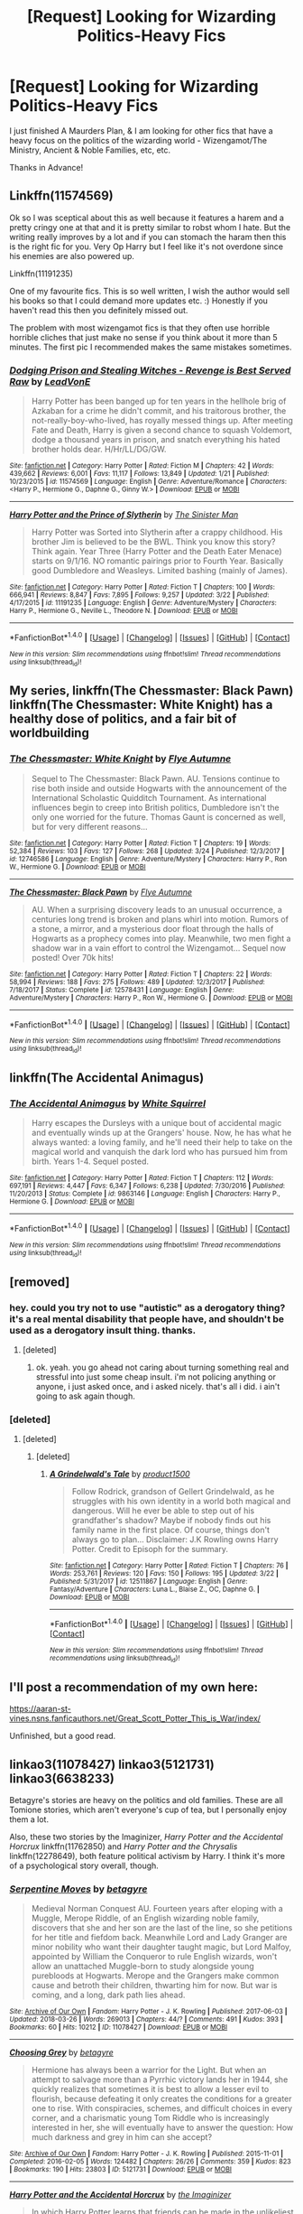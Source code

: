 #+TITLE: [Request] Looking for Wizarding Politics-Heavy Fics

* [Request] Looking for Wizarding Politics-Heavy Fics
:PROPERTIES:
:Author: Shimbot42
:Score: 26
:DateUnix: 1522357001.0
:DateShort: 2018-Mar-30
:FlairText: Request
:END:
I just finished A Maurders Plan, & I am looking for other fics that have a heavy focus on the politics of the wizarding world - Wizengamot/The Ministry, Ancient & Noble Families, etc, etc.

Thanks in Advance!


** Linkffn(11574569)

Ok so I was sceptical about this as well because it features a harem and a pretty cringy one at that and it is pretty similar to robst whom I hate. But the writing really improves by a lot and if you can stomach the haram then this is the right fic for you. Very Op Harry but I feel like it's not overdone since his enemies are also powered up.

Linkffn(11191235)

One of my favourite fics. This is so well written, I wish the author would sell his books so that I could demand more updates etc. :) Honestly if you haven't read this then you definitely missed out.

The problem with most wizengamot fics is that they often use horrible horrible cliches that just make no sense if you think about it more than 5 minutes. The first pic I recommended makes the same mistakes sometimes.
:PROPERTIES:
:Author: textposts_only
:Score: 7
:DateUnix: 1522360461.0
:DateShort: 2018-Mar-30
:END:

*** [[http://www.fanfiction.net/s/11574569/1/][*/Dodging Prison and Stealing Witches - Revenge is Best Served Raw/*]] by [[https://www.fanfiction.net/u/6791440/LeadVonE][/LeadVonE/]]

#+begin_quote
  Harry Potter has been banged up for ten years in the hellhole brig of Azkaban for a crime he didn't commit, and his traitorous brother, the not-really-boy-who-lived, has royally messed things up. After meeting Fate and Death, Harry is given a second chance to squash Voldemort, dodge a thousand years in prison, and snatch everything his hated brother holds dear. H/Hr/LL/DG/GW.
#+end_quote

^{/Site/: [[http://www.fanfiction.net/][fanfiction.net]] *|* /Category/: Harry Potter *|* /Rated/: Fiction M *|* /Chapters/: 42 *|* /Words/: 439,662 *|* /Reviews/: 6,001 *|* /Favs/: 11,117 *|* /Follows/: 13,849 *|* /Updated/: 1/21 *|* /Published/: 10/23/2015 *|* /id/: 11574569 *|* /Language/: English *|* /Genre/: Adventure/Romance *|* /Characters/: <Harry P., Hermione G., Daphne G., Ginny W.> *|* /Download/: [[http://www.ff2ebook.com/old/ffn-bot/index.php?id=11574569&source=ff&filetype=epub][EPUB]] or [[http://www.ff2ebook.com/old/ffn-bot/index.php?id=11574569&source=ff&filetype=mobi][MOBI]]}

--------------

[[http://www.fanfiction.net/s/11191235/1/][*/Harry Potter and the Prince of Slytherin/*]] by [[https://www.fanfiction.net/u/4788805/The-Sinister-Man][/The Sinister Man/]]

#+begin_quote
  Harry Potter was Sorted into Slytherin after a crappy childhood. His brother Jim is believed to be the BWL. Think you know this story? Think again. Year Three (Harry Potter and the Death Eater Menace) starts on 9/1/16. NO romantic pairings prior to Fourth Year. Basically good Dumbledore and Weasleys. Limited bashing (mainly of James).
#+end_quote

^{/Site/: [[http://www.fanfiction.net/][fanfiction.net]] *|* /Category/: Harry Potter *|* /Rated/: Fiction T *|* /Chapters/: 100 *|* /Words/: 666,941 *|* /Reviews/: 8,847 *|* /Favs/: 7,895 *|* /Follows/: 9,257 *|* /Updated/: 3/22 *|* /Published/: 4/17/2015 *|* /id/: 11191235 *|* /Language/: English *|* /Genre/: Adventure/Mystery *|* /Characters/: Harry P., Hermione G., Neville L., Theodore N. *|* /Download/: [[http://www.ff2ebook.com/old/ffn-bot/index.php?id=11191235&source=ff&filetype=epub][EPUB]] or [[http://www.ff2ebook.com/old/ffn-bot/index.php?id=11191235&source=ff&filetype=mobi][MOBI]]}

--------------

*FanfictionBot*^{1.4.0} *|* [[[https://github.com/tusing/reddit-ffn-bot/wiki/Usage][Usage]]] | [[[https://github.com/tusing/reddit-ffn-bot/wiki/Changelog][Changelog]]] | [[[https://github.com/tusing/reddit-ffn-bot/issues/][Issues]]] | [[[https://github.com/tusing/reddit-ffn-bot/][GitHub]]] | [[[https://www.reddit.com/message/compose?to=tusing][Contact]]]

^{/New in this version: Slim recommendations using/ ffnbot!slim! /Thread recommendations using/ linksub(thread_id)!}
:PROPERTIES:
:Author: FanfictionBot
:Score: 1
:DateUnix: 1522360476.0
:DateShort: 2018-Mar-30
:END:


** My series, linkffn(The Chessmaster: Black Pawn) linkffn(The Chessmaster: White Knight) has a healthy dose of politics, and a fair bit of worldbuilding
:PROPERTIES:
:Author: Flye_Autumne
:Score: 3
:DateUnix: 1522377333.0
:DateShort: 2018-Mar-30
:END:

*** [[http://www.fanfiction.net/s/12746586/1/][*/The Chessmaster: White Knight/*]] by [[https://www.fanfiction.net/u/7834753/Flye-Autumne][/Flye Autumne/]]

#+begin_quote
  Sequel to The Chessmaster: Black Pawn. AU. Tensions continue to rise both inside and outside Hogwarts with the announcement of the International Scholastic Quidditch Tournament. As international influences begin to creep into British politics, Dumbledore isn't the only one worried for the future. Thomas Gaunt is concerned as well, but for very different reasons...
#+end_quote

^{/Site/: [[http://www.fanfiction.net/][fanfiction.net]] *|* /Category/: Harry Potter *|* /Rated/: Fiction T *|* /Chapters/: 19 *|* /Words/: 52,384 *|* /Reviews/: 103 *|* /Favs/: 127 *|* /Follows/: 268 *|* /Updated/: 3/24 *|* /Published/: 12/3/2017 *|* /id/: 12746586 *|* /Language/: English *|* /Genre/: Adventure/Mystery *|* /Characters/: Harry P., Ron W., Hermione G. *|* /Download/: [[http://www.ff2ebook.com/old/ffn-bot/index.php?id=12746586&source=ff&filetype=epub][EPUB]] or [[http://www.ff2ebook.com/old/ffn-bot/index.php?id=12746586&source=ff&filetype=mobi][MOBI]]}

--------------

[[http://www.fanfiction.net/s/12578431/1/][*/The Chessmaster: Black Pawn/*]] by [[https://www.fanfiction.net/u/7834753/Flye-Autumne][/Flye Autumne/]]

#+begin_quote
  AU. When a surprising discovery leads to an unusual occurrence, a centuries long trend is broken and plans whirl into motion. Rumors of a stone, a mirror, and a mysterious door float through the halls of Hogwarts as a prophecy comes into play. Meanwhile, two men fight a shadow war in a vain effort to control the Wizengamot... Sequel now posted! Over 70k hits!
#+end_quote

^{/Site/: [[http://www.fanfiction.net/][fanfiction.net]] *|* /Category/: Harry Potter *|* /Rated/: Fiction T *|* /Chapters/: 22 *|* /Words/: 58,994 *|* /Reviews/: 188 *|* /Favs/: 275 *|* /Follows/: 489 *|* /Updated/: 12/3/2017 *|* /Published/: 7/18/2017 *|* /Status/: Complete *|* /id/: 12578431 *|* /Language/: English *|* /Genre/: Adventure/Mystery *|* /Characters/: Harry P., Ron W., Hermione G. *|* /Download/: [[http://www.ff2ebook.com/old/ffn-bot/index.php?id=12578431&source=ff&filetype=epub][EPUB]] or [[http://www.ff2ebook.com/old/ffn-bot/index.php?id=12578431&source=ff&filetype=mobi][MOBI]]}

--------------

*FanfictionBot*^{1.4.0} *|* [[[https://github.com/tusing/reddit-ffn-bot/wiki/Usage][Usage]]] | [[[https://github.com/tusing/reddit-ffn-bot/wiki/Changelog][Changelog]]] | [[[https://github.com/tusing/reddit-ffn-bot/issues/][Issues]]] | [[[https://github.com/tusing/reddit-ffn-bot/][GitHub]]] | [[[https://www.reddit.com/message/compose?to=tusing][Contact]]]

^{/New in this version: Slim recommendations using/ ffnbot!slim! /Thread recommendations using/ linksub(thread_id)!}
:PROPERTIES:
:Author: FanfictionBot
:Score: 1
:DateUnix: 1522377361.0
:DateShort: 2018-Mar-30
:END:


** linkffn(The Accidental Animagus)
:PROPERTIES:
:Author: Jahoan
:Score: 3
:DateUnix: 1522364728.0
:DateShort: 2018-Mar-30
:END:

*** [[http://www.fanfiction.net/s/9863146/1/][*/The Accidental Animagus/*]] by [[https://www.fanfiction.net/u/5339762/White-Squirrel][/White Squirrel/]]

#+begin_quote
  Harry escapes the Dursleys with a unique bout of accidental magic and eventually winds up at the Grangers' house. Now, he has what he always wanted: a loving family, and he'll need their help to take on the magical world and vanquish the dark lord who has pursued him from birth. Years 1-4. Sequel posted.
#+end_quote

^{/Site/: [[http://www.fanfiction.net/][fanfiction.net]] *|* /Category/: Harry Potter *|* /Rated/: Fiction T *|* /Chapters/: 112 *|* /Words/: 697,191 *|* /Reviews/: 4,447 *|* /Favs/: 6,347 *|* /Follows/: 6,238 *|* /Updated/: 7/30/2016 *|* /Published/: 11/20/2013 *|* /Status/: Complete *|* /id/: 9863146 *|* /Language/: English *|* /Characters/: Harry P., Hermione G. *|* /Download/: [[http://www.ff2ebook.com/old/ffn-bot/index.php?id=9863146&source=ff&filetype=epub][EPUB]] or [[http://www.ff2ebook.com/old/ffn-bot/index.php?id=9863146&source=ff&filetype=mobi][MOBI]]}

--------------

*FanfictionBot*^{1.4.0} *|* [[[https://github.com/tusing/reddit-ffn-bot/wiki/Usage][Usage]]] | [[[https://github.com/tusing/reddit-ffn-bot/wiki/Changelog][Changelog]]] | [[[https://github.com/tusing/reddit-ffn-bot/issues/][Issues]]] | [[[https://github.com/tusing/reddit-ffn-bot/][GitHub]]] | [[[https://www.reddit.com/message/compose?to=tusing][Contact]]]

^{/New in this version: Slim recommendations using/ ffnbot!slim! /Thread recommendations using/ linksub(thread_id)!}
:PROPERTIES:
:Author: FanfictionBot
:Score: 1
:DateUnix: 1522364761.0
:DateShort: 2018-Mar-30
:END:


** [removed]
:PROPERTIES:
:Score: 5
:DateUnix: 1522364973.0
:DateShort: 2018-Mar-30
:END:

*** hey. could you try not to use "autistic" as a derogatory thing? it's a real mental disability that people have, and shouldn't be used as a derogatory insult thing. thanks.
:PROPERTIES:
:Score: 9
:DateUnix: 1522381408.0
:DateShort: 2018-Mar-30
:END:

**** [deleted]
:PROPERTIES:
:Score: -7
:DateUnix: 1522385101.0
:DateShort: 2018-Mar-30
:END:

***** ok. yeah. you go ahead not caring about turning something real and stressful into just some cheap insult. i'm not policing anything or anyone, i just asked once, and i asked nicely. that's all i did. i ain't going to ask again though.
:PROPERTIES:
:Score: 6
:DateUnix: 1522385371.0
:DateShort: 2018-Mar-30
:END:


*** [deleted]
:PROPERTIES:
:Score: 1
:DateUnix: 1522372256.0
:DateShort: 2018-Mar-30
:END:

**** [deleted]
:PROPERTIES:
:Score: 0
:DateUnix: 1522376582.0
:DateShort: 2018-Mar-30
:END:

***** [deleted]
:PROPERTIES:
:Score: 1
:DateUnix: 1522394751.0
:DateShort: 2018-Mar-30
:END:

****** [[http://www.fanfiction.net/s/12511867/1/][*/A Grindelwald's Tale/*]] by [[https://www.fanfiction.net/u/5884303/product1500][/product1500/]]

#+begin_quote
  Follow Rodrick, grandson of Gellert Grindelwald, as he struggles with his own identity in a world both magical and dangerous. Will he ever be able to step out of his grandfather's shadow? Maybe if nobody finds out his family name in the first place. Of course, things don't always go to plan... Disclaimer: J.K Rowling owns Harry Potter. Credit to Episoph for the summary.
#+end_quote

^{/Site/: [[http://www.fanfiction.net/][fanfiction.net]] *|* /Category/: Harry Potter *|* /Rated/: Fiction T *|* /Chapters/: 76 *|* /Words/: 253,761 *|* /Reviews/: 120 *|* /Favs/: 150 *|* /Follows/: 195 *|* /Updated/: 3/22 *|* /Published/: 5/31/2017 *|* /id/: 12511867 *|* /Language/: English *|* /Genre/: Fantasy/Adventure *|* /Characters/: Luna L., Blaise Z., OC, Daphne G. *|* /Download/: [[http://www.ff2ebook.com/old/ffn-bot/index.php?id=12511867&source=ff&filetype=epub][EPUB]] or [[http://www.ff2ebook.com/old/ffn-bot/index.php?id=12511867&source=ff&filetype=mobi][MOBI]]}

--------------

*FanfictionBot*^{1.4.0} *|* [[[https://github.com/tusing/reddit-ffn-bot/wiki/Usage][Usage]]] | [[[https://github.com/tusing/reddit-ffn-bot/wiki/Changelog][Changelog]]] | [[[https://github.com/tusing/reddit-ffn-bot/issues/][Issues]]] | [[[https://github.com/tusing/reddit-ffn-bot/][GitHub]]] | [[[https://www.reddit.com/message/compose?to=tusing][Contact]]]

^{/New in this version: Slim recommendations using/ ffnbot!slim! /Thread recommendations using/ linksub(thread_id)!}
:PROPERTIES:
:Author: FanfictionBot
:Score: 1
:DateUnix: 1522394779.0
:DateShort: 2018-Mar-30
:END:


** I'll post a recommendation of my own here:

[[https://aaran-st-vines.nsns.fanficauthors.net/Great_Scott_Potter_This_is_War/index/]]

Unfinished, but a good read.
:PROPERTIES:
:Author: Shimbot42
:Score: 1
:DateUnix: 1522367421.0
:DateShort: 2018-Mar-30
:END:


** linkao3(11078427) linkao3(5121731) linkao3(6638233)

Betagyre's stories are heavy on the politics and old families. These are all Tomione stories, which aren't everyone's cup of tea, but I personally enjoy them a lot.

Also, these two stories by the Imaginizer, /Harry Potter and the Accidental Horcrux/ linkffn(11762850) and /Harry Potter and the Chrysalis/ linkffn(12278649), both feature political activism by Harry. I think it's more of a psychological story overall, though.
:PROPERTIES:
:Author: propensity
:Score: 1
:DateUnix: 1522427138.0
:DateShort: 2018-Mar-30
:END:

*** [[http://archiveofourown.org/works/11078427][*/Serpentine Moves/*]] by [[http://www.archiveofourown.org/users/betagyre/pseuds/betagyre][/betagyre/]]

#+begin_quote
  Medieval Norman Conquest AU. Fourteen years after eloping with a Muggle, Merope Riddle, of an English wizarding noble family, discovers that she and her son are the last of the line, so she petitions for her title and fiefdom back. Meanwhile Lord and Lady Granger are minor nobility who want their daughter taught magic, but Lord Malfoy, appointed by William the Conqueror to rule English wizards, won't allow an unattached Muggle-born to study alongside young purebloods at Hogwarts. Merope and the Grangers make common cause and betroth their children, thwarting him for now. But war is coming, and a long, dark path lies ahead.
#+end_quote

^{/Site/: [[http://www.archiveofourown.org/][Archive of Our Own]] *|* /Fandom/: Harry Potter - J. K. Rowling *|* /Published/: 2017-06-03 *|* /Updated/: 2018-03-26 *|* /Words/: 269013 *|* /Chapters/: 44/? *|* /Comments/: 491 *|* /Kudos/: 393 *|* /Bookmarks/: 60 *|* /Hits/: 10212 *|* /ID/: 11078427 *|* /Download/: [[http://archiveofourown.org/downloads/be/betagyre/11078427/Serpentine%20Moves.epub?updated_at=1522047445][EPUB]] or [[http://archiveofourown.org/downloads/be/betagyre/11078427/Serpentine%20Moves.mobi?updated_at=1522047445][MOBI]]}

--------------

[[http://archiveofourown.org/works/5121731][*/Choosing Grey/*]] by [[http://www.archiveofourown.org/users/betagyre/pseuds/betagyre][/betagyre/]]

#+begin_quote
  Hermione has always been a warrior for the Light. But when an attempt to salvage more than a Pyrrhic victory lands her in 1944, she quickly realizes that sometimes it is best to allow a lesser evil to flourish, because defeating it only creates the conditions for a greater one to rise. With conspiracies, schemes, and difficult choices in every corner, and a charismatic young Tom Riddle who is increasingly interested in her, she will eventually have to answer the question: How much darkness and grey in him can she accept?
#+end_quote

^{/Site/: [[http://www.archiveofourown.org/][Archive of Our Own]] *|* /Fandom/: Harry Potter - J. K. Rowling *|* /Published/: 2015-11-01 *|* /Completed/: 2016-02-05 *|* /Words/: 124482 *|* /Chapters/: 26/26 *|* /Comments/: 359 *|* /Kudos/: 823 *|* /Bookmarks/: 190 *|* /Hits/: 23803 *|* /ID/: 5121731 *|* /Download/: [[http://archiveofourown.org/downloads/be/betagyre/5121731/Choosing%20Grey.epub?updated_at=1521505564][EPUB]] or [[http://archiveofourown.org/downloads/be/betagyre/5121731/Choosing%20Grey.mobi?updated_at=1521505564][MOBI]]}

--------------

[[http://www.fanfiction.net/s/11762850/1/][*/Harry Potter and the Accidental Horcrux/*]] by [[https://www.fanfiction.net/u/3306612/the-Imaginizer][/the Imaginizer/]]

#+begin_quote
  In which Harry Potter learns that friends can be made in the unlikeliest places...even in your own head. Alone and unwanted, eight-year-old Harry finds solace and purpose in a conscious piece of Tom Riddle's soul, unaware of the price he would pay for befriending the dark lord. But perhaps in the end it would all be worth it...because he'd never be alone again.
#+end_quote

^{/Site/: [[http://www.fanfiction.net/][fanfiction.net]] *|* /Category/: Harry Potter *|* /Rated/: Fiction T *|* /Chapters/: 52 *|* /Words/: 273,485 *|* /Reviews/: 2,216 *|* /Favs/: 3,049 *|* /Follows/: 2,711 *|* /Updated/: 12/18/2016 *|* /Published/: 1/30/2016 *|* /Status/: Complete *|* /id/: 11762850 *|* /Language/: English *|* /Genre/: Adventure/Drama *|* /Characters/: Harry P., Voldemort, Tom R. Jr. *|* /Download/: [[http://www.ff2ebook.com/old/ffn-bot/index.php?id=11762850&source=ff&filetype=epub][EPUB]] or [[http://www.ff2ebook.com/old/ffn-bot/index.php?id=11762850&source=ff&filetype=mobi][MOBI]]}

--------------

[[http://www.fanfiction.net/s/12278649/1/][*/Harry Potter and the Chrysalis/*]] by [[https://www.fanfiction.net/u/3306612/the-Imaginizer][/the Imaginizer/]]

#+begin_quote
  In which Harry Potter learns that even an unbroken soul is not immutable, and that everything has a price. The price of love is loss; the price of knowledge is understanding; the price of life is death; and the price of mastering Death...is far more than he ever wanted to pay. A continuation of Harry Potter and the Accidental Horcrux.
#+end_quote

^{/Site/: [[http://www.fanfiction.net/][fanfiction.net]] *|* /Category/: Harry Potter *|* /Rated/: Fiction M *|* /Chapters/: 20 *|* /Words/: 166,996 *|* /Reviews/: 1,158 *|* /Favs/: 1,562 *|* /Follows/: 2,110 *|* /Updated/: 3/24 *|* /Published/: 12/18/2016 *|* /id/: 12278649 *|* /Language/: English *|* /Genre/: Adventure/Drama *|* /Download/: [[http://www.ff2ebook.com/old/ffn-bot/index.php?id=12278649&source=ff&filetype=epub][EPUB]] or [[http://www.ff2ebook.com/old/ffn-bot/index.php?id=12278649&source=ff&filetype=mobi][MOBI]]}

--------------

[[http://archiveofourown.org/works/6638233][*/A Marked Deck/*]] by [[http://www.archiveofourown.org/users/betagyre/pseuds/betagyre][/betagyre/]]

#+begin_quote
  Minister for Magic Tom Riddle has a family and a position of immense political power, and he must adapt to the responsibility that comes with both. But Hermione has much to adjust to as well, married to someone who is still very much a power-hungry Dark wizard. Follows Choosing Grey.
#+end_quote

^{/Site/: [[http://www.archiveofourown.org/][Archive of Our Own]] *|* /Fandom/: Harry Potter - J. K. Rowling *|* /Published/: 2016-04-24 *|* /Completed/: 2018-02-10 *|* /Words/: 170926 *|* /Chapters/: 32/32 *|* /Comments/: 268 *|* /Kudos/: 395 *|* /Bookmarks/: 50 *|* /Hits/: 11577 *|* /ID/: 6638233 *|* /Download/: [[http://archiveofourown.org/downloads/be/betagyre/6638233/A%20Marked%20Deck.epub?updated_at=1521931530][EPUB]] or [[http://archiveofourown.org/downloads/be/betagyre/6638233/A%20Marked%20Deck.mobi?updated_at=1521931530][MOBI]]}

--------------

*FanfictionBot*^{1.4.0} *|* [[[https://github.com/tusing/reddit-ffn-bot/wiki/Usage][Usage]]] | [[[https://github.com/tusing/reddit-ffn-bot/wiki/Changelog][Changelog]]] | [[[https://github.com/tusing/reddit-ffn-bot/issues/][Issues]]] | [[[https://github.com/tusing/reddit-ffn-bot/][GitHub]]] | [[[https://www.reddit.com/message/compose?to=tusing][Contact]]]

^{/New in this version: Slim recommendations using/ ffnbot!slim! /Thread recommendations using/ linksub(thread_id)!}
:PROPERTIES:
:Author: FanfictionBot
:Score: 1
:DateUnix: 1522427163.0
:DateShort: 2018-Mar-30
:END:


** I was literally just gonna ask this lmao
:PROPERTIES:
:Author: mychllr
:Score: 0
:DateUnix: 1522363231.0
:DateShort: 2018-Mar-30
:END:
